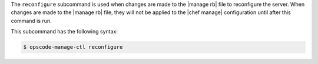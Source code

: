 .. The contents of this file are included in multiple topics.
.. This file describes a command or a sub-command for chef-server-ctl.
.. This file should not be changed in a way that hinders its ability to appear in multiple documentation sets.


The ``reconfigure`` subcommand is used when changes are made to the |manage rb| file to reconfigure the server. When changes are made to the |manage rb| file, they will not be applied to the |chef manage| configuration until after this command is run.

This subcommand has the following syntax:

.. code-block:: bash

   $ opscode-manage-ctl reconfigure
